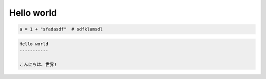 

Hello world
-----------------


.. code-block:: sh

   a = 1 + "sfadasdf"  # sdfklamsdl

.. code-block:: rst

   Hello world
   -----------

   こんにちは、世界!


